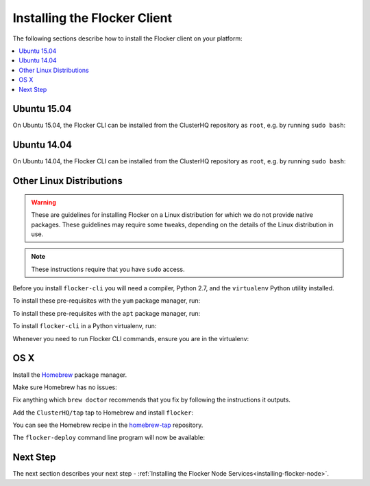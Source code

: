 .. _installing-flocker-cli:

=============================
Installing the Flocker Client
=============================

The following sections describe how to install the Flocker client on your platform:

.. contents::
   :local:
   :backlinks: none
   :depth: 2

.. _installing-flocker-cli-ubuntu-15.04:

Ubuntu 15.04
============

On Ubuntu 15.04, the Flocker CLI can be installed from the ClusterHQ repository as ``root``, e.g. by running ``sudo bash``:

.. task:: cli_pkg_install ubuntu-15.04
   :prompt: root@mercury:~$

.. _installing-flocker-cli-ubuntu-14.04:

Ubuntu 14.04
============

On Ubuntu 14.04, the Flocker CLI can be installed from the ClusterHQ repository as ``root``, e.g. by running ``sudo bash``:

.. task:: cli_pkg_install ubuntu-14.04
   :prompt: root@mercury:~$

Other Linux Distributions
=========================

.. warning::

   These are guidelines for installing Flocker on a Linux distribution for which we do not provide native packages.
   These guidelines may require some tweaks, depending on the details of the Linux distribution in use.

.. note:: These instructions require that you have ``sudo`` access.

Before you install ``flocker-cli`` you will need a compiler, Python 2.7, and the ``virtualenv`` Python utility installed.

To install these pre-requisites with the ``yum`` package manager, run:

.. task:: cli_pip_prereqs yum
   :prompt: alice@mercury:~$


To install these pre-requisites with the ``apt`` package manager, run:

.. task:: cli_pip_prereqs apt
   :prompt: alice@mercury:~$

To install ``flocker-cli`` in a Python virtualenv, run:

.. task:: cli_pip_install flocker-client
   :prompt: alice@mercury:~$

Whenever you need to run Flocker CLI commands, ensure you are in the virtualenv:

.. task:: cli_pip_test flocker-client
   :prompt: alice@mercury:~$

OS X
====

Install the `Homebrew`_ package manager.

Make sure Homebrew has no issues:

.. prompt:: bash alice@mercury:~$

   brew doctor

Fix anything which ``brew doctor`` recommends that you fix by following the instructions it outputs.

Add the ``ClusterHQ/tap`` tap to Homebrew and install ``flocker``:

.. task:: test_homebrew flocker-|latest-installable|
   :prompt: alice@mercury:~$

You can see the Homebrew recipe in the `homebrew-tap`_ repository.

The ``flocker-deploy`` command line program will now be available:

.. version-code-block:: console

   alice@mercury:~$ flocker-deploy --version
   |latest-installable|
   alice@mercury:~$

Next Step
=========

The next section describes your next step - :ref:`Installing the Flocker Node Services<installing-flocker-node>`.

.. _Homebrew: http://brew.sh
.. _homebrew-tap: https://github.com/ClusterHQ/homebrew-tap
